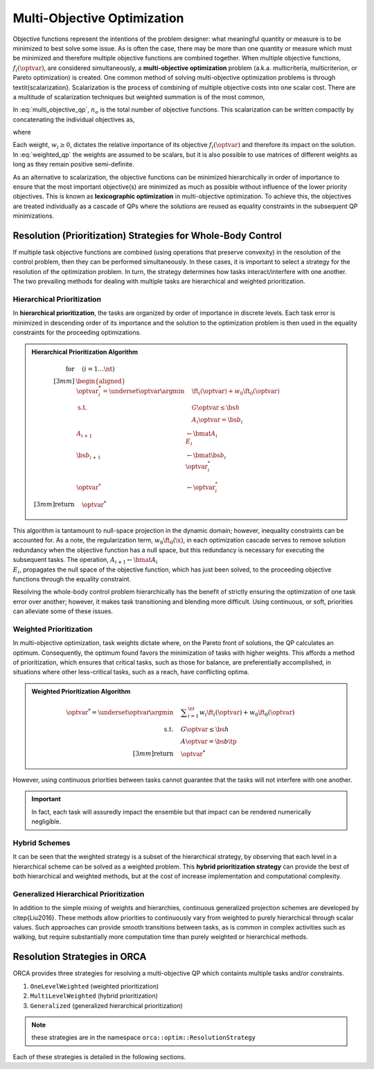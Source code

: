 .. _multi_obj_optim:


*******************************
Multi-Objective Optimization
*******************************


Objective functions represent the intentions of the problem designer: what meaningful quantity or measure is to be minimized to best solve some issue.
As is often the case, there may be more than one quantity or measure which must be minimized and therefore multiple objective functions are combined together.
When multiple objective functions, :math:`f_{i}(\optvar)`, are considered simultaneously, a **multi-objective optimization** problem (a.k.a. multicriteria, multicriterion, or Pareto optimization) is created. One common method of solving multi-objective optimization problems is through \textit{scalarization}. Scalarization is the process of combining of multiple objective costs into one scalar cost. There are a multitude of scalarization techniques but weighted summation is of the most common,



.. math::
    :label: multi_objective_qp

    \underset{\optvar}{\argmin} \sum_{i=1}^{n_{o}} w_{i} f_{i}(\optvar) = \sum_{i=1}^{n} w_{i} \left\| E_{i}\optvar - \fvec_{i} \right\|^{2}_{2}  \tp




In :eq:`multi_objective_qp`, :math:`n_{o}` is the total number of objective functions. This scalarization can be written compactly by concatenating the individual objectives as,



.. math::
    :label: weighted_qp

    \underset{\optvar}{\argmin} \quad \left\| E_{w}\optvar - \fvec_{w} \right\|^{2}_{2}




where



.. math::
    :label: weighted_qp_E_and_f

    E_{w} =
    \bmat{ \sqrt{w_{1}}E_{1} \\ \sqrt{w_{2}}E_{2} \\ \vdots \\ \sqrt{w_{n}}E_{n_{o}} }
    \quad \text{and} \quad
    \fvec_{w} =
    \bmat{ \sqrt{w_{1}}\fvec_{1} \\ \sqrt{w_{2}}\fvec_{2} \\ \vdots \\ \sqrt{w_{n}}\fvec_{n_{o}} }
    \tp




Each weight, :math:`w_{i} \geq 0`, dictates the relative importance of its objective :math:`f_i(\optvar)` and therefore its impact on the solution. In :eq:`weighted_qp` the weights are assumed to be scalars, but it is also possible to use matrices of different weights as long as they remain positive semi-definite.

As an alternative to scalarization, the objective functions can be minimized hierarchically in order of importance to ensure that the most important objective(s) are minimized as much as possible without influence of the lower priority objectives.
This is known as **lexicographic optimization** in multi-objective optimization.
To achieve this, the objectives are treated individually as a cascade of QPs where the solutions are reused as equality constraints in the subsequent QP minimizations.




.. _prioritization_strategies:

Resolution (Prioritization) Strategies for Whole-Body Control
===================================================================


If multiple task objective functions are combined (using operations that preserve convexity) in the resolution of the control problem, then they can be performed simultaneously.
In these cases, it is important to select a strategy for the resolution of the optimization problem. In turn, the strategy determines how tasks interact/interfere with one another.
The two prevailing methods for dealing with multiple tasks are hierarchical and weighted prioritization.





.. _Hierarchical_Prioritization:

Hierarchical Prioritization
---------------------------------------


In **hierarchical prioritization**, the tasks are organized by order of importance in discrete levels.
Each task error is minimized in descending order of its importance and the solution to the optimization problem is then used in the equality constraints for the proceeding optimizations.


.. admonition:: Hierarchical Prioritization Algorithm

    .. math::

        \text{for}& \quad \left(i =1 \dots \nt \right)
        \\[3mm]
        &\begin{aligned}
        \optvar^{*}_{i} = \underset{\optvar}{\argmin} &\quad \ft_{i}(\optvar) + w_{0}\ft_{0}(\optvar) \\
          \text{s.t.} 			&\quad G\optvar \leq \bs{h} \\
                                &\quad A_{i}\optvar = \bs{b}_{i}
        \\
        A_{i+1}& \leftarrow \bmat{ A_{i} \\ E_{i} }
        \\
        \bs{b}_{i+1}& \leftarrow \bmat{ \bs{b}_{i} \\ \optvar^{*}_{i}}
        \\
        \optvar^{*}& \leftarrow \optvar^{*}_{i}
        \end{aligned}
        \\[3mm]
        \text{return}& \quad \optvar^*


This algorithm is tantamount to null-space projection in the dynamic domain; however, inequality constraints can be accounted for.
As a note, the regularization term, :math:`w_{0}\ft_{0}(\x)`, in each optimization cascade serves to remove solution redundancy when the objective function has a null space, but this redundancy is necessary for executing the subsequent tasks. The operation, :math:`A_{i+1} \leftarrow \bmat{ A_{i} \\ E_{i} }`, propagates the null space of the objective function, which has just been solved, to the proceeding objective functions through the equality constraint.

Resolving the whole-body control problem hierarchically has the benefit of strictly ensuring the optimization of one task error over another; however, it makes task transitioning and blending more difficult. Using continuous, or soft, priorities can alleviate some of these issues.



.. _Weighted_Prioritization:

Weighted Prioritization
---------------------------------------

In multi-objective optimization, task weights dictate where, on the Pareto front of solutions, the QP calculates an optimum. Consequently, the optimum found favors the minimization of tasks with higher weights. This affords a method of prioritization, which ensures that critical tasks, such as those for balance, are preferentially accomplished, in situations where other less-critical tasks, such as a reach, have conflicting optima.

.. admonition:: Weighted Prioritization Algorithm

    .. math::

        \optvar^* = \underset{\optvar}{\argmin} 	&\quad \displaystyle\sum_{i=1}^{\nt}  w_{i} \ft_{i}(\optvar) + w_{0}\ft_{0}(\optvar) \\
              \text{s.t.} 	&\quad G\optvar \leq \bs{h} \\
                 		&\quad A\optvar = \bs{b}  \tp
        \\[3mm]
        \text{return}& \quad \optvar^*


However, using continuous priorities between tasks cannot guarantee that the tasks will not interfere with one another.

.. important::

    In fact, each task will assuredly impact the ensemble but that impact can be rendered numerically negligible.








Hybrid Schemes
-------------------------


It can be seen that the weighted strategy is a subset of the hierarchical strategy, by observing that each level in a hierarchical scheme can be solved as a weighted problem. This **hybrid prioritization strategy** can provide the best of both hierarchical and weighted methods, but at the cost of increase implementation and computational complexity.



Generalized Hierarchical Prioritization
------------------------------------------

In addition to the simple mixing of weights and hierarchies, continuous generalized projection schemes are developed by \citep{Liu2016}. These methods allow priorities to continuously vary from weighted to purely hierarchical through scalar values. Such approaches can provide smooth transitions between tasks, as is common in complex activities such as walking, but require substantially more computation time than purely weighted or hierarchical methods.


Resolution Strategies in ORCA
=======================================

ORCA provides three strategies for resolving a multi-objective QP which containts multiple tasks and/or constraints.

#. ``OneLevelWeighted`` (weighted prioritization)
#. ``MultiLevelWeighted`` (hybrid prioritization)
#. ``Generalized`` (generalized hierarchical prioritization)

.. note::

    these strategies are in the namespace ``orca::optim::ResolutionStrategy``

Each of these strategies is detailed in the following sections.
